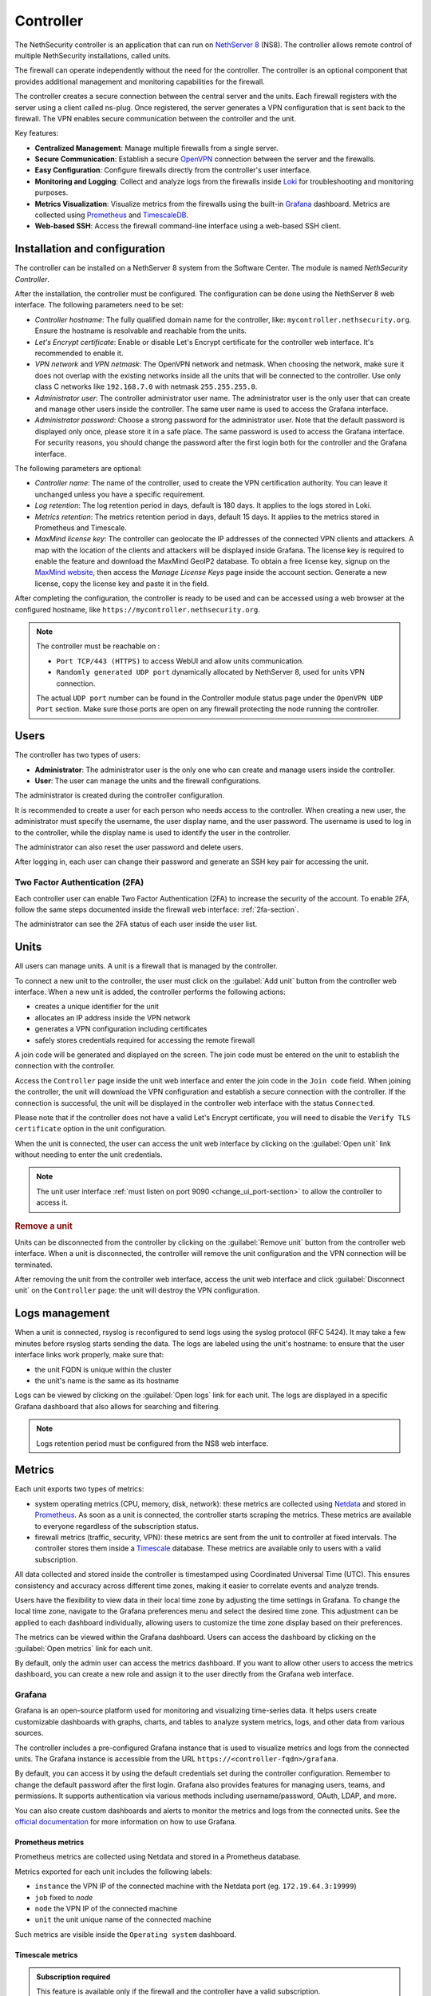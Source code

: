 .. _controller-section:

==========
Controller
==========

The NethSecurity controller is an application that can run on `NethServer 8 <https://docs.nethserver.org/projects/ns8/en/latest/nethsecurity_controller.html>`_ (NS8).
The controller allows remote control of multiple NethSecurity installations, called units.

The firewall can operate independently without the need for the controller.
The controller is an optional component that provides additional management and monitoring capabilities for the firewall.

The controller creates a secure connection between the central server and the units.
Each firewall registers with the server using a client called ns-plug.
Once registered, the server generates a VPN configuration that is sent back to the firewall.
The VPN enables secure communication between the controller and the unit.

Key features:

- **Centralized Management**: Manage multiple firewalls from a single server.
- **Secure Communication**: Establish a secure `OpenVPN <https://openvpn.net/>`_ connection between the server and the firewalls.
- **Easy Configuration**: Configure firewalls directly from the controller's user interface.
- **Monitoring and Logging**: Collect and analyze logs from the firewalls inside `Loki <https://grafana.com/oss/loki/>`_ for troubleshooting and monitoring purposes.
- **Metrics Visualization**: Visualize metrics from the firewalls using the built-in `Grafana <https://grafana.com/>`_ dashboard.
  Metrics are collected using `Prometheus <https://prometheus.io/>`_ and `TimescaleDB <https://www.timescale.com/>`_.
- **Web-based SSH**: Access the firewall command-line interface using a web-based SSH client.

Installation and configuration
===============================

The controller can be installed on a NethServer 8 system from the Software Center. The module is named `NethSecurity Controller`.

After the installation, the controller must be configured. The configuration can be done using the NethServer 8 web interface.
The following parameters need to be set:

- `Controller hostname`: The fully qualified domain name for the controller, like: ``mycontroller.nethsecurity.org``. 
  Ensure the hostname is resolvable and reachable from the units.
- `Let's Encrypt certificate`: Enable or disable Let's Encrypt certificate for the controller web interface. It's recommended to enable it.
- `VPN network` and `VPN netmask`: The OpenVPN network and netmask. When choosing the network, make sure it does not overlap with the existing networks inside all
  the units that will be connected to the controller. Use only class C networks like ``192.168.7.0`` with netmask ``255.255.255.0``.
- `Administrator user`: The controller administrator user name. The administrator user is the only user that can create
  and manage other users inside the controller. The same user name is used to access the Grafana interface.
- `Administrator password`: Choose a strong password for the administrator user.
  Note that the default password is displayed only once, please store it in a safe place. The same password is used to access the Grafana interface.
  For security reasons, you should change the password after the first login both for the controller and the Grafana interface.

The following parameters are optional:

- `Controller name`: The name of the controller, used to create the VPN certification authority. You can leave it unchanged unless you have a specific requirement.
- `Log retention`: The log retention period in days, default is 180 days. It applies to the logs stored in Loki.
- `Metrics retention`: The metrics retention period in days, default 15 days. It applies to the metrics stored in Prometheus and Timescale.
- `MaxMind license key`: The controller can geolocate the IP addresses of the connected VPN clients and attackers. A map with the location of the clients and attackers 
  will be displayed inside Grafana. The license key is required to enable the feature and download the MaxMind GeoIP2 database. 
  To obtain a free license key, signup on the  `MaxMind website <https://www.maxmind.com/en/geolite2/signup>`_, then access the `Manage License Keys` page inside the account section.
  Generate a new license, copy the license key and paste it in the field.

After completing the configuration, the controller is ready to be used and can be accessed using a web browser at the configured hostname, like ``https://mycontroller.nethsecurity.org``.

.. note::
   The controller must be reachable on :

   * ``Port TCP/443 (HTTPS)`` to access WebUI and allow units communication.
   * ``Randomly generated UDP port`` dynamically allocated by NethServer 8, used for units VPN connection.
   
   The actual ``UDP port`` number can be found in the Controller module status page under the ``OpenVPN UDP Port`` section. Make sure those ports are open on any firewall protecting the node running the controller.

Users
=====

The controller has two types of users:

- **Administrator**: The administrator user is the only one who can create and manage users inside the controller.
- **User**: The user can manage the units and the firewall configurations.

The administrator is created during the controller configuration. 

It is recommended to create a user for each person who needs access to the controller.
When creating a new user, the administrator must specify the username, the user display name, and the user password.
The username is used to log in to the controller, while the display name is used to identify the user in the controller.

The administrator can also reset the user password and delete users.

After logging in, each user can change their password and generate an SSH key pair for accessing the unit.

Two Factor Authentication (2FA)
-------------------------------

Each controller user can enable Two Factor Authentication (2FA) to increase the security of the account.
To enable 2FA, follow the same steps documented inside the firewall web interface: :ref:`2fa-section`.

The administrator can see the 2FA status of each user inside the user list.

Units
=====

All users can manage units. A unit is a firewall that is managed by the controller.

To connect a new unit to the controller, the user must click on the :guilabel:`Add unit` button from the controller web interface.
When a new unit is added, the controller performs the following actions:

- creates a unique identifier for the unit
- allocates an IP address inside the VPN network
- generates a VPN configuration including certificates
- safely stores credentials required for accessing the remote firewall

A join code will be generated and displayed on the screen. The join code must be entered on the unit to establish the connection with the controller.

Access the ``Controller`` page inside the unit web interface and enter the join code in the ``Join code`` field.
When joining the controller, the unit will download the VPN configuration and establish a secure connection with the controller.
If the connection is successful, the unit will be displayed in the controller web interface with the status ``Connected``.

Please note that if the controller does not have a valid Let's Encrypt certificate, you will need to disable the ``Verify TLS certificate`` option in the unit configuration.

When the unit is connected, the user can access the unit web interface by clicking on the :guilabel:`Open unit` link without needing to enter the unit credentials.

.. note:: 

  The unit user interface :ref:`must listen on port 9090 <change_ui_port-section>` to allow the controller to access it.

.. rubric:: Remove a unit

Units can be disconnected from the controller by clicking on the :guilabel:`Remove unit` button from the controller web interface.
When a unit is disconnected, the controller will remove the unit configuration and the VPN connection will be terminated.

After removing the unit from the controller web interface, access the unit web interface and click :guilabel:`Disconnect unit` on the ``Controller`` page:
the unit will destroy the VPN configuration.

.. _controller_logs-section:

Logs management
===============

When a unit is connected, rsyslog is reconfigured to send logs using the syslog protocol (RFC 5424).
It may take a few minutes before rsyslog starts sending the data.
The logs are labeled using the unit's hostname: to ensure that the user interface links work properly, make sure that:

- the unit FQDN is unique within the cluster
- the unit's name is the same as its hostname

Logs can be viewed by clicking on the :guilabel:`Open logs` link for each unit. The logs are displayed in a specific Grafana dashboard that also allows for searching and filtering.

.. note::

  Logs retention period must be configured from the NS8 web interface.

.. _controller_metrics-section:

Metrics
=======

Each unit exports two types of metrics:

- system operating metrics (CPU, memory, disk, network): these metrics are collected using `Netdata <https://www.netdata.cloud/>`_
  and stored in `Prometheus <https://prometheus.io/>`_. As soon as a unit is connected, the controller starts scraping the metrics.
  These metrics are available to everyone regardless of the subscription status.
- firewall metrics (traffic, security, VPN): these metrics are sent from the unit to controller at fixed intervals.
  The controller stores them inside a `Timescale <https://www.timescale.com/>`_ database.
  These metrics are available only to users with a valid subscription.

All data collected and stored inside the controller is timestamped using Coordinated Universal Time (UTC).
This ensures consistency and accuracy across different time zones, making it easier to correlate events and analyze trends.

Users have the flexibility to view data in their local time zone by adjusting the time settings in Grafana.
To change the local time zone, navigate to the Grafana preferences menu and select the desired time zone.
This adjustment can be applied to each dashboard individually, allowing users to customize the time zone display based on their preferences.

The metrics can be viewed within the Grafana dashboard.
Users can access the dashboard by clicking on the :guilabel:`Open metrics` link for each unit.

By default, only the admin user can access the metrics dashboard. If you want to allow other users to access the metrics dashboard,
you can create a new role and assign it to the user directly from the Grafana web interface.

.. _grafana-section:

Grafana
-------

Grafana is an open-source platform used for monitoring and visualizing time-series data.
It helps users create customizable dashboards with graphs, charts, and tables to analyze system metrics, logs, and other data from various sources.

The controller includes a pre-configured Grafana instance that is used to visualize metrics and logs from the connected units.
The Grafana instance is accessible from the URL ``https://<controller-fqdn>/grafana``.

By default, you can access it by using the default credentials set during the controller configuration.
Remember to change the default password after the first login.
Grafana also provides features for managing users, teams, and permissions.
It supports authentication via various methods including username/password, OAuth, LDAP, and more.

You can also create custom dashboards and alerts to monitor the metrics and logs from the connected units.
See the `official documentation <https://grafana.com/docs/grafana/latest/>`_ for more information on how to use Grafana.

Prometheus metrics
^^^^^^^^^^^^^^^^^^

Prometheus metrics are collected using Netdata and stored in a Prometheus database.

Metrics exported for each unit includes the following labels:

- ``instance`` the VPN IP of the connected machine with the Netdata port (eg. ``172.19.64.3:19999``)
- ``job`` fixed to `node`
- ``node`` the VPN IP of the connected machine
- ``unit`` the unit unique name of the connected machine

Such metrics are visible inside the ``Operating system`` dashboard.

Timescale metrics
^^^^^^^^^^^^^^^^^

.. admonition:: Subscription required

   This feature is available only if the firewall and the controller have a valid subscription.

The Timescale database stores the same metrics of the :ref:`real_time_monitoring-section` but as a timeseries saved in a PostgreSQL database.
Each unit sends data to the controller every 15 minutes. The controller aggregates the data every 15 minutes, this means that data are
available inside dashboards at best with a 15 minutes delay and at worst with a 30 minutes delay.

The controller can do extra processing on the data to provide more insights. For example, the controller can geolocate the IP addresses
of the connected clients and of the attackers.

These metrics are visible inside the following dashboards:

- ``Network traffic``: aggregated network traffic as seen by the unit
- ``Network traffic by client``: network traffic for each client (local host) connected to the unit
- ``Network traffic by host``: network traffic for each remote host
- ``Security``: security events detected by the unit
- ``VPN``: VPN statistics for OpenVPN Road Warrior, OpenVPN tunnels and IPsec tunnels

.. note::

  Metrics retention period must be configured from the NS8 web interface and is applied to both to Prometheus and Timescale databases.




.. _controller_updating-section:

Unit updates
============

The controller allows you to update the units directly from the interface, similar to the process in :ref:`the unit web interface<updates-section>`. Two types of updates are available:

- **Package updates**: Update the packages installed on the unit. List and install available updates by clicking on :guilabel:`Check packages updates` in the unit menu.
  A modal will display the list of available updates. If updates are available, apply them by clicking on the :guilabel:`Update` button in the modal. This is the first thing to try if
  :ref:`version awareness<version-awareness-section>` blocks you from accessing the unit.
- **System update**: Update the unit's system. If an image update is available, a badge will appear in the unit list.
  Schedule an update by clicking on the :guilabel:`System update` button in the unit menu. You can schedule the update or update the unit immediately.
  This operation is also available as a mass operation for multiple units under :guilabel:`Actions` -> :guilabel:`Update systems`.
  Units with a scheduled image update will have a dedicated badge in the unit list. You can abort the scheduled update by clicking on the :guilabel:`Cancel scheduled image update` button in the unit menu.

.. note::

  Please be aware that units might not send updated information when undergoing upgrading process prior to unit version 1.3.0. To refresh manually the information use the `guilabel`:`Sync unit info` button in the unit menu.

.. _controller_ssh-section:

SSH access
==========

SSH, or Secure Shell, is a cryptographic network protocol for operating network services securely over an unsecured network.
SSH provides a secure channel over an unsecured network in a client-server architecture, connecting an SSH client application to an SSH server.

It is possible to connect to the unit by clicking on the :guilabel:`Open SSH terminal` link.
The connection is made through a web-based SSH client that allows access to the unit's shell.

You can connect to units using a username and password pair or an SSH key.

Once connected, the SSH session will be started inside a new browser tab. Some browsers require permission to open popups for the SSH session to work properly.
To close the session, simply close the browser window or log out from the shell using CTRL + D.

Username and password
---------------------

The user can connect using a username and password pair of the unit in the following scenarios:

- The logged-in user has not generated an SSH key
- The public SSH key of the logged-in user hasn't been copied inside the SSH authorized keys file of the unit

The user interface will display a form to enter the username and password.
After entering the credentials, the user can click on the :guilabel:`Open terminal` button to start the SSH session.

SSH key
-------

An SSH key pair is a set of two cryptographic keys that are used for authentication when establishing a secure connection using the SSH (Secure Shell) protocol.
The pair consists of a private key and a public key:

1. **Private Key**: This is kept secret and secure by the user. It should never be exposed to the outside world. It is used to decrypt data that has been encrypted with the public key.

2. **Public Key**: This can be freely shared and is used to encrypt data that can only be decrypted with the private key.

When you connect to a server using SSH with key pair authentication, you provide your public key to the server.
The server then encrypts a challenge message with your public key. Your client then decrypts the message with your private key and sends the result back to the server.
If the result is correct, the server knows that you must have the correct private key and allows you to connect.

This method of authentication is more secure than using a password, as it provides a form of two-factor authentication:
something you have (the private key file) and something you know (the passphrase to unlock the private key).

To use an SSH key, generate a new key pair by accessing the ``Account settings`` page and and clicking on the :guilabel:`Generate SSH key pair` button.
Enter a passphrase to protect the private key and click on the :guilabel:`Generate SSH key` button.
The user interface will display the public key, while the private key is preserved safely inside the controller.

Before connecting to the unit, you must copy the public key and paste it into the unit's SSH authorized keys file.
You can do it from the ``Unit manager`` page, by clicking on the :guilabel:`Actions` button and selecting :guilabel:`Send SSH public key`.
Choose the units you want to send the key to and click on the :guilabel:`Send SSH key` button.

From now on, you can connect to the unit using the SSH key pair.
The user interface will display a form to enter the passphrase when clicking on the :guilabel:`Open terminal` button.

You can also revoke the SSH key pair by clicking on the :guilabel:`Revoke SSH public key` button from the :guilabel:`Actions` button.

Accounting
==========

All operations performed on the controller are logged in the NS8 log. Here are some examples of logged operations:

- User login and logout
- User creation/modification/deletion/password change
- Unit list/creation/removal

Example of NS8 log: ::

  Mar 26 11:08:23 controller.nethserver.net api[64323]: nethsecurity_controller 2024/03/26 11:08:23 middleware.go:85: [INFO][AUTH] authentication success for user admin
  Mar 26 11:08:23 controller.nethserver.net api[64323]: nethsecurity_controller 2024/03/26 11:08:23 middleware.go:186: [INFO][AUTH] login response success for user admin

Each unit has an rpcd user specific to the controller, which is used for management operations.
When a user accesses the unit's web interface from the controller, all operations performed are logged in the unit's log, identified by the rpcd user. For example: ::

  Mar 26 11:28:52 NethSec nethsecurity-api[4535]: nethsecurity_api 2024/03/26 11:28:52 middleware.go:166: [INFO][AUTH] authorization success for user 0a891388811ff8dc0ec2fbed. POST /api/ubus/call {"path":"ns.dashboard","method":"interface-traffic","payload":{"interface":"eth1"}}
  Mar 26 11:28:52 NethSec (none) nginx: 172.19.64.1 - - [26/Mar/2024:11:28:52 +0000] "POST /api/ubus/call HTTP/1.1" 200 1490 "https://controller.gs.nethserver.net/" "Mozilla/5.0 (X11; Linux x86_64; rv:122.0) Gecko/20100101 Firefox/122.0"

To determine who performed a specific operation, it is necessary to check the log of the unit identified by the rpcd user and correlate it
with the login action performed on the controller.

When a user connects to the unit via SSH, the login is logged in the unit's log, identified by the SSH user. Usually, the SSH user is root.
For example: ::

  Mar 26 11:55:03 NethSec dropbear[22798]: Password auth succeeded for 'root' from 172.19.64.1:46460

If the user uses an SSH key for authentication, the log will contain the fingerprint of the SSH key used for authentication.
This makes it easier to associate the SSH user with the operations performed. Example: ::

  Mar 26 11:09:33 NethSec dropbear[31090]: Child connection from 172.19.64.1:52012
  Mar 26 11:09:33 NethSec dropbear[31090]: Pubkey auth succeeded for 'root' with ssh-rsa key SHA256:FLecvNRKi0hxxxdjfP0urUZxxx6jxxxxNbZceOPFjyk from 172.19.64.1:52012

Subscription and limitations
============================

.. admonition:: Subscription required

  Some restrictions can only be overcame if the firewall has a valid subscription.

The behavior of the controller running on a NS8 depends on its subscription status.

Controller without subscription:

- Allows the registration of up to 3 units.
- Only community firewalls can register with the controller.
- Historical metrics are not accesible.

Controller with a valid subscription:

- The number of units is unlimited.
- Only firewalls with a valid subscription can register with the controller.
- Units with a valid subscription send metrics to the controller.

.. _version-awareness-section:

Version awareness
=================

Version awareness is a mechanism that prevents the user from performing operations not supported by the unit version. To do so, when connecting to the UI
of a unit the controller will check the API version during the connection process. There are three possible scenarios:

a. If the versions are compatible, the connection proceeds as normal.
b. If the firewall (unit) is significantly older than the controller, you'll see a popup that prevents the connection. This is to protect against potential errors.
c. If the controller is slightly older than the firewall, you'll see a warning about the mismatch. However, you'll still be able to connect if you choose to proceed.

As an administrator, you don't need to take any specific actions to enable Version awareness. It works automatically in the background. However, you should:

1. Pay attention to warnings: if you see a version mismatch warning, consider updating your system when convenient.
2. Keep your system updated: regularly check for and apply updates to both your controller and firewall units to ensure the best compatibility and access to new features.
3. Report issues: if you encounter any unusual behavior or errors, especially after seeing a version warning, follow the :ref:`troubleshooting <troubleshooting-section>` procedure.

Version awareness is a behind-the-scenes feature that helps keep your NethSecurity system running smoothly. By automatically checking compatibility between the controller
and units, it prevents many potential issues before they can affect your network. While it doesn't require any action from you, being aware of this feature can help you better understand and manage your system.

.. rubric:: Bypass version awareness

While version awareness is a useful feature, knowing the risks and potential issues, you may want to bypass it in some cases.
To do so, the procedure is as follows:

1. On the controller, go to the unit manager page and click on :guilabel:`More Info` of the unit you want to connect to.
2. Copy the `Unit ID` value.
3. Click on :guilabel:`Open SSH terminal`
4. When the modal opens, you can safely close it. This was only needed to exchange some credentials with the unit.
5. Open a new tab, and go to this URL: `https://<controller-fqdn>/#/controller/manage/<unit-id>/dashboard`. Example: `https://controller.nethsecurity.org/#/controller/manage/000000000-0000-0000-0000-000000000000/dashboard`.
6. You will be able to access the unit's UI without the version check.

.. rubric:: Update unit with SSH

You can update the unit without connecting to it using the SSH terminal.
Follow the steps to connect to the unit using :ref:`SSH Access <controller_ssh-section>`.

Once connected, you can check for updates depending on what you want to update.

a. Install package updates on the unit:

   1. To check for updates for packages use the following command:
 
      .. code-block:: bash
 
        /usr/libexec/rpcd/ns.update call check-package-updates
   
   2. If you're ok with the installation of the packages you can run the following command:
 
      .. code-block:: bash
 
        /usr/libexec/rpcd/ns.update call install-package-updates

b. To update the image, you can simply schedule the installation, remember this is an operation that restarts the firewall (causing a downtime)

   1. Check if there is an updated image available:
 
      .. code-block:: bash
 
        /usr/libexec/rpcd/ns.update call check-system-update

   2. If you want to proceed with the update, this can be done through this command:

      .. code-block:: bash

        /usr/libexec/rpcd/ns.update call update-system
